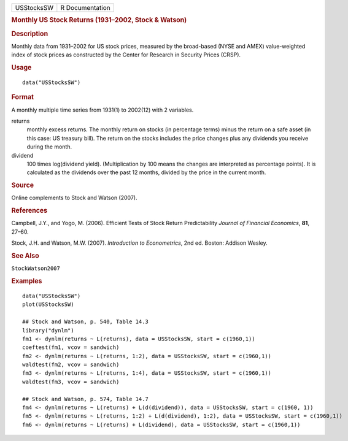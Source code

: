 .. container::

   .. container::

      ========== ===============
      USStocksSW R Documentation
      ========== ===============

      .. rubric:: Monthly US Stock Returns (1931–2002, Stock & Watson)
         :name: monthly-us-stock-returns-19312002-stock-watson

      .. rubric:: Description
         :name: description

      Monthly data from 1931–2002 for US stock prices, measured by the
      broad-based (NYSE and AMEX) value-weighted index of stock prices
      as constructed by the Center for Research in Security Prices
      (CRSP).

      .. rubric:: Usage
         :name: usage

      ::

         data("USStocksSW")

      .. rubric:: Format
         :name: format

      A monthly multiple time series from 1931(1) to 2002(12) with 2
      variables.

      returns
         monthly excess returns. The monthly return on stocks (in
         percentage terms) minus the return on a safe asset (in this
         case: US treasury bill). The return on the stocks includes the
         price changes plus any dividends you receive during the month.

      dividend
         100 times log(dividend yield). (Multiplication by 100 means the
         changes are interpreted as percentage points). It is calculated
         as the dividends over the past 12 months, divided by the price
         in the current month.

      .. rubric:: Source
         :name: source

      Online complements to Stock and Watson (2007).

      .. rubric:: References
         :name: references

      Campbell, J.Y., and Yogo, M. (2006). Efficient Tests of Stock
      Return Predictability *Journal of Financial Economics*, **81**,
      27–60.

      Stock, J.H. and Watson, M.W. (2007). *Introduction to
      Econometrics*, 2nd ed. Boston: Addison Wesley.

      .. rubric:: See Also
         :name: see-also

      ``StockWatson2007``

      .. rubric:: Examples
         :name: examples

      ::

         data("USStocksSW")
         plot(USStocksSW)

         ## Stock and Watson, p. 540, Table 14.3
         library("dynlm")
         fm1 <- dynlm(returns ~ L(returns), data = USStocksSW, start = c(1960,1))
         coeftest(fm1, vcov = sandwich)
         fm2 <- dynlm(returns ~ L(returns, 1:2), data = USStocksSW, start = c(1960,1))
         waldtest(fm2, vcov = sandwich)
         fm3 <- dynlm(returns ~ L(returns, 1:4), data = USStocksSW, start = c(1960,1))
         waldtest(fm3, vcov = sandwich)

         ## Stock and Watson, p. 574, Table 14.7
         fm4 <- dynlm(returns ~ L(returns) + L(d(dividend)), data = USStocksSW, start = c(1960, 1))
         fm5 <- dynlm(returns ~ L(returns, 1:2) + L(d(dividend), 1:2), data = USStocksSW, start = c(1960,1))
         fm6 <- dynlm(returns ~ L(returns) + L(dividend), data = USStocksSW, start = c(1960,1))
